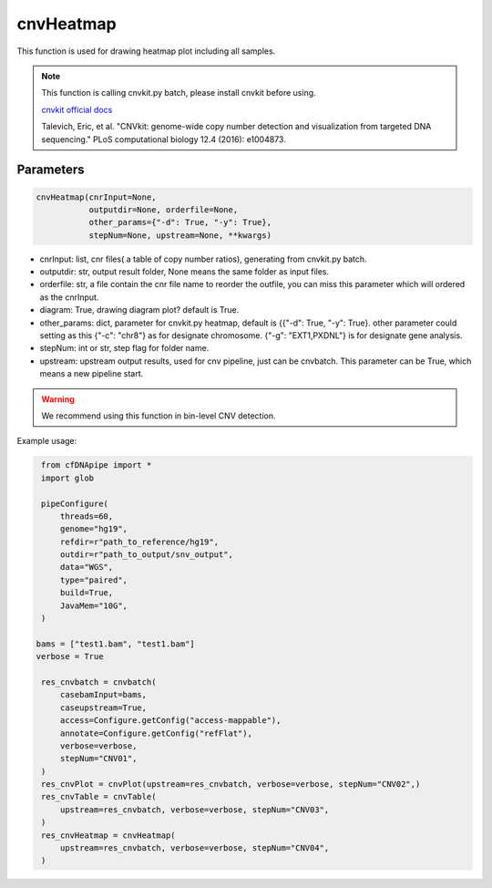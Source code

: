 cnvHeatmap
==========

This function is used for drawing heatmap plot including all samples.


.. note::
   This function is calling cnvkit.py batch, please install cnvkit before using.

   `cnvkit official docs <https://cnvkit.readthedocs.io/en/stable/>`__

   Talevich, Eric, et al. "CNVkit: genome-wide copy number detection and visualization from targeted DNA sequencing." PLoS computational biology 12.4 (2016): e1004873.

Parameters
~~~~~~~~~~

.. code:: python

    cnvHeatmap(cnrInput=None,
               outputdir=None, orderfile=None,
               other_params={"-d": True, "-y": True},
               stepNum=None, upstream=None, **kwargs)

-  cnrInput: list, cnr files( a table of copy number ratios), generating from cnvkit.py batch.
-  outputdir: str, output result folder, None means the same folder as input files.
-  orderfile: str, a file contain the cnr file name to reorder the outfile, you can miss this parameter which will ordered as the cnrInput.
-  diagram: True, drawing diagram plot? default is True.
-  other_params: dict, parameter for cnvkit.py heatmap, default is {{"-d": True, "-y": True}. other parameter could setting as this {"-c": "chr8"} as for designate chromosome. {"-g": "EXT1,PXDNL"} is for designate gene analysis.
-  stepNum: int or str, step flag for folder name.
-  upstream: upstream output results, used for cnv pipeline, just can be cnvbatch. This parameter can be True, which means a new pipeline start.


.. warning::
    We recommend using this function in bin-level CNV detection.


Example usage:

.. code:: python

    from cfDNApipe import *
    import glob

    pipeConfigure(
        threads=60,
        genome="hg19",
        refdir=r"path_to_reference/hg19",
        outdir=r"path_to_output/snv_output",
        data="WGS",
        type="paired",
        build=True,
        JavaMem="10G",
    )

   bams = ["test1.bam", "test1.bam"]
   verbose = True

    res_cnvbatch = cnvbatch(
        casebamInput=bams,
        caseupstream=True,
        access=Configure.getConfig("access-mappable"),
        annotate=Configure.getConfig("refFlat"),
        verbose=verbose,
        stepNum="CNV01",
    )
    res_cnvPlot = cnvPlot(upstream=res_cnvbatch, verbose=verbose, stepNum="CNV02",)
    res_cnvTable = cnvTable(
        upstream=res_cnvbatch, verbose=verbose, stepNum="CNV03",
    )
    res_cnvHeatmap = cnvHeatmap(
        upstream=res_cnvbatch, verbose=verbose, stepNum="CNV04",
    )

